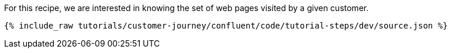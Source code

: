 For this recipe, we are interested in knowing the set of web pages visited by a given customer.

++++
<pre class="snippet"><code class="json">{% include_raw tutorials/customer-journey/confluent/code/tutorial-steps/dev/source.json %}</code></pre>
++++
